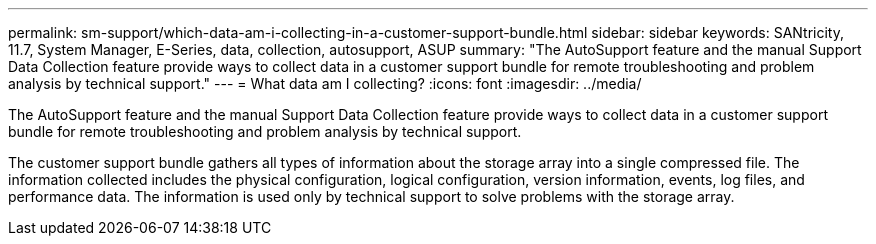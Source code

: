 ---
permalink: sm-support/which-data-am-i-collecting-in-a-customer-support-bundle.html
sidebar: sidebar
keywords: SANtricity, 11.7, System Manager, E-Series, data, collection, autosupport, ASUP
summary: "The AutoSupport feature and the manual Support Data Collection feature provide ways to collect data in a customer support bundle for remote troubleshooting and problem analysis by technical support."
---
= What data am I collecting?
:icons: font
:imagesdir: ../media/

[.lead]
The AutoSupport feature and the manual Support Data Collection feature provide ways to collect data in a customer support bundle for remote troubleshooting and problem analysis by technical support.

The customer support bundle gathers all types of information about the storage array into a single compressed file. The information collected includes the physical configuration, logical configuration, version information, events, log files, and performance data. The information is used only by technical support to solve problems with the storage array.
